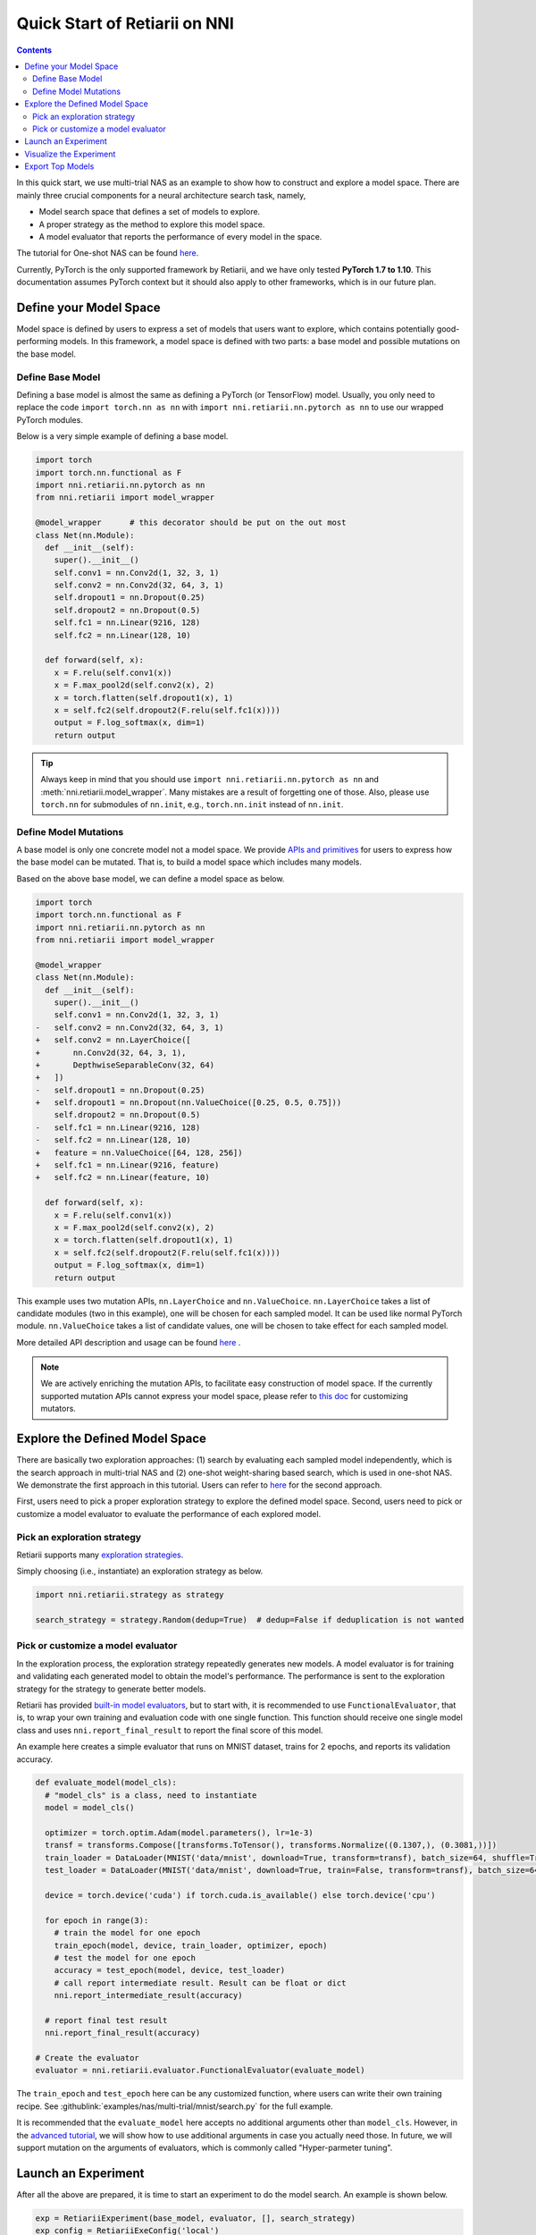 Quick Start of Retiarii on NNI
==============================


.. contents::

In this quick start, we use multi-trial NAS as an example to show how to construct and explore a model space. There are mainly three crucial components for a neural architecture search task, namely,

* Model search space that defines a set of models to explore.
* A proper strategy as the method to explore this model space.
* A model evaluator that reports the performance of every model in the space.

The tutorial for One-shot NAS can be found `here <./OneshotTrainer.rst>`__.

Currently, PyTorch is the only supported framework by Retiarii, and we have only tested **PyTorch 1.7 to 1.10**. This documentation assumes PyTorch context but it should also apply to other frameworks, which is in our future plan.

Define your Model Space
-----------------------

Model space is defined by users to express a set of models that users want to explore, which contains potentially good-performing models. In this framework, a model space is defined with two parts: a base model and possible mutations on the base model.

Define Base Model
^^^^^^^^^^^^^^^^^

Defining a base model is almost the same as defining a PyTorch (or TensorFlow) model. Usually, you only need to replace the code ``import torch.nn as nn`` with ``import nni.retiarii.nn.pytorch as nn`` to use our wrapped PyTorch modules.

Below is a very simple example of defining a base model.

.. code-block:: python

  import torch
  import torch.nn.functional as F
  import nni.retiarii.nn.pytorch as nn
  from nni.retiarii import model_wrapper

  @model_wrapper      # this decorator should be put on the out most
  class Net(nn.Module):
    def __init__(self):
      super().__init__()
      self.conv1 = nn.Conv2d(1, 32, 3, 1)
      self.conv2 = nn.Conv2d(32, 64, 3, 1)
      self.dropout1 = nn.Dropout(0.25)
      self.dropout2 = nn.Dropout(0.5)
      self.fc1 = nn.Linear(9216, 128)
      self.fc2 = nn.Linear(128, 10)

    def forward(self, x):
      x = F.relu(self.conv1(x))
      x = F.max_pool2d(self.conv2(x), 2)
      x = torch.flatten(self.dropout1(x), 1)
      x = self.fc2(self.dropout2(F.relu(self.fc1(x))))
      output = F.log_softmax(x, dim=1)
      return output

.. tip:: Always keep in mind that you should use ``import nni.retiarii.nn.pytorch as nn`` and :meth:`nni.retiarii.model_wrapper`. Many mistakes are a result of forgetting one of those. Also, please use ``torch.nn`` for submodules of ``nn.init``, e.g., ``torch.nn.init`` instead of ``nn.init``. 

Define Model Mutations
^^^^^^^^^^^^^^^^^^^^^^

A base model is only one concrete model not a model space. We provide `APIs and primitives <./MutationPrimitives.rst>`__ for users to express how the base model can be mutated. That is, to build a model space which includes many models.

Based on the above base model, we can define a model space as below. 

.. code-block:: diff

  import torch
  import torch.nn.functional as F
  import nni.retiarii.nn.pytorch as nn
  from nni.retiarii import model_wrapper

  @model_wrapper
  class Net(nn.Module):
    def __init__(self):
      super().__init__()
      self.conv1 = nn.Conv2d(1, 32, 3, 1)
  -   self.conv2 = nn.Conv2d(32, 64, 3, 1)
  +   self.conv2 = nn.LayerChoice([
  +       nn.Conv2d(32, 64, 3, 1),
  +       DepthwiseSeparableConv(32, 64)
  +   ])
  -   self.dropout1 = nn.Dropout(0.25)
  +   self.dropout1 = nn.Dropout(nn.ValueChoice([0.25, 0.5, 0.75]))
      self.dropout2 = nn.Dropout(0.5)
  -   self.fc1 = nn.Linear(9216, 128)
  -   self.fc2 = nn.Linear(128, 10)
  +   feature = nn.ValueChoice([64, 128, 256])
  +   self.fc1 = nn.Linear(9216, feature)
  +   self.fc2 = nn.Linear(feature, 10)

    def forward(self, x):
      x = F.relu(self.conv1(x))
      x = F.max_pool2d(self.conv2(x), 2)
      x = torch.flatten(self.dropout1(x), 1)
      x = self.fc2(self.dropout2(F.relu(self.fc1(x))))
      output = F.log_softmax(x, dim=1)
      return output

This example uses two mutation APIs, ``nn.LayerChoice`` and ``nn.ValueChoice``. ``nn.LayerChoice`` takes a list of candidate modules (two in this example), one will be chosen for each sampled model. It can be used like normal PyTorch module. ``nn.ValueChoice`` takes a list of candidate values, one will be chosen to take effect for each sampled model.

More detailed API description and usage can be found `here <./construct_space.rst>`__ .

.. note:: We are actively enriching the mutation APIs, to facilitate easy construction of model space. If the currently supported mutation APIs cannot express your model space, please refer to `this doc <./Mutators.rst>`__ for customizing mutators.

Explore the Defined Model Space
-------------------------------

There are basically two exploration approaches: (1) search by evaluating each sampled model independently, which is the search approach in multi-trial NAS and (2) one-shot weight-sharing based search, which is used in one-shot NAS. We demonstrate the first approach in this tutorial. Users can refer to `here <./OneshotTrainer.rst>`__ for the second approach.

First, users need to pick a proper exploration strategy to explore the defined model space. Second, users need to pick or customize a model evaluator to evaluate the performance of each explored model.

Pick an exploration strategy
^^^^^^^^^^^^^^^^^^^^^^^^^^^^

Retiarii supports many `exploration strategies <./ExplorationStrategies.rst>`__.

Simply choosing (i.e., instantiate) an exploration strategy as below.

.. code-block:: python

  import nni.retiarii.strategy as strategy

  search_strategy = strategy.Random(dedup=True)  # dedup=False if deduplication is not wanted

Pick or customize a model evaluator
^^^^^^^^^^^^^^^^^^^^^^^^^^^^^^^^^^^

In the exploration process, the exploration strategy repeatedly generates new models. A model evaluator is for training and validating each generated model to obtain the model's performance. The performance is sent to the exploration strategy for the strategy to generate better models.

Retiarii has provided `built-in model evaluators <./ModelEvaluators.rst>`__, but to start with, it is recommended to use ``FunctionalEvaluator``, that is, to wrap your own training and evaluation code with one single function. This function should receive one single model class and uses ``nni.report_final_result`` to report the final score of this model.

An example here creates a simple evaluator that runs on MNIST dataset, trains for 2 epochs, and reports its validation accuracy.

..  code-block:: python

    def evaluate_model(model_cls):
      # "model_cls" is a class, need to instantiate
      model = model_cls()

      optimizer = torch.optim.Adam(model.parameters(), lr=1e-3)
      transf = transforms.Compose([transforms.ToTensor(), transforms.Normalize((0.1307,), (0.3081,))])
      train_loader = DataLoader(MNIST('data/mnist', download=True, transform=transf), batch_size=64, shuffle=True)
      test_loader = DataLoader(MNIST('data/mnist', download=True, train=False, transform=transf), batch_size=64)

      device = torch.device('cuda') if torch.cuda.is_available() else torch.device('cpu')

      for epoch in range(3):
        # train the model for one epoch
        train_epoch(model, device, train_loader, optimizer, epoch)
        # test the model for one epoch
        accuracy = test_epoch(model, device, test_loader)
        # call report intermediate result. Result can be float or dict
        nni.report_intermediate_result(accuracy)

      # report final test result
      nni.report_final_result(accuracy)

    # Create the evaluator
    evaluator = nni.retiarii.evaluator.FunctionalEvaluator(evaluate_model)

The ``train_epoch`` and ``test_epoch`` here can be any customized function, where users can write their own training recipe. See :githublink:`examples/nas/multi-trial/mnist/search.py` for the full example.

It is recommended that the ``evaluate_model`` here accepts no additional arguments other than ``model_cls``. However, in the `advanced tutorial <./ModelEvaluators.rst>`__, we will show how to use additional arguments in case you actually need those. In future, we will support mutation on the arguments of evaluators, which is commonly called "Hyper-parmeter tuning".

Launch an Experiment
--------------------

After all the above are prepared, it is time to start an experiment to do the model search. An example is shown below.

.. code-block:: python

  exp = RetiariiExperiment(base_model, evaluator, [], search_strategy)
  exp_config = RetiariiExeConfig('local')
  exp_config.experiment_name = 'mnist_search'
  exp_config.trial_concurrency = 2
  exp_config.max_trial_number = 20
  exp_config.training_service.use_active_gpu = False
  exp.run(exp_config, 8081)

The complete code of this example can be found :githublink:`here <examples/nas/multi-trial/mnist/search.py>`. Users can also run Retiarii Experiment with `different training services <../training_services.rst>`__ besides ``local`` training service.

Visualize the Experiment
------------------------

Users can visualize their experiment in the same way as visualizing a normal hyper-parameter tuning experiment. For example, open ``localhost::8081`` in your browser, 8081 is the port that you set in ``exp.run``. Please refer to `here <../Tutorial/WebUI.rst>`__ for details.

We support visualizing models with 3rd-party visualization engines (like `Netron <https://netron.app/>`__). This can be used by clicking ``Visualization`` in detail panel for each trial. Note that current visualization is based on `onnx <https://onnx.ai/>`__ , thus visualization is not feasible if the model cannot be exported into onnx. Built-in evaluators (e.g., Classification) will automatically export the model into a file. For your own evaluator, you need to save your file into ``$NNI_OUTPUT_DIR/model.onnx`` to make this work.

Export Top Models
-----------------

Users can export top models after the exploration is done using ``export_top_models``.

.. code-block:: python

  for model_code in exp.export_top_models(formatter='dict'):
    print(model_code)

The output is `json` object which records the mutation actions of the top model. If users want to output source code of the top model, they can use graph-based execution engine for the experiment, by simply adding the following two lines.

.. code-block:: python

  exp_config.execution_engine = 'base'
  export_formatter = 'code'
